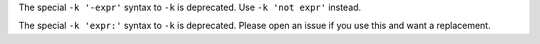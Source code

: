 The special ``-k '-expr'`` syntax to ``-k`` is deprecated. Use ``-k 'not expr'``
instead.

The special ``-k 'expr:'`` syntax to ``-k`` is deprecated. Please open an issue
if you use this and want a replacement.
